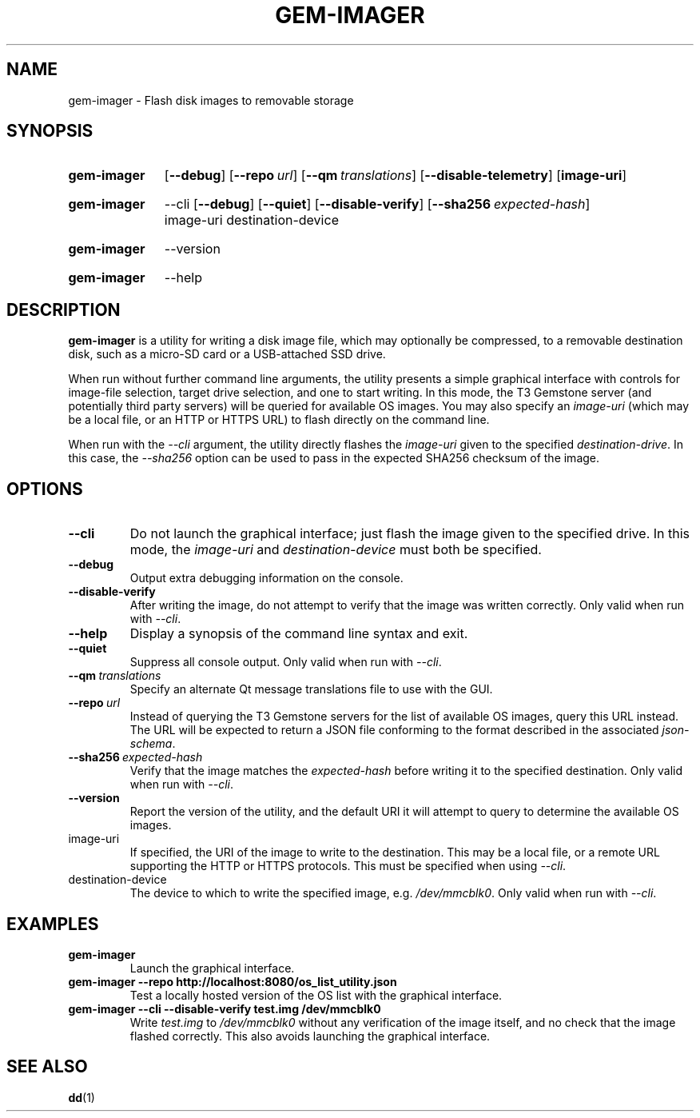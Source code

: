 .TH GEM\-IMAGER 1
.
.SH NAME
gem\-imager \- Flash disk images to removable storage
.
.
.SH SYNOPSIS
.SY gem\-imager
.OP \-\-debug
.OP \-\-repo url
.OP \-\-qm translations
.OP \-\-disable\-telemetry
.OP image-uri
.YS
.
.SY gem\-imager
\-\-cli
.OP \-\-debug
.OP \-\-quiet
.OP \-\-disable\-verify
.OP \-\-sha256 expected-hash
image-uri
destination-device
.YS
.
.SY gem\-imager
\-\-version
.YS
.
.SY gem\-imager
\-\-help
.YS
.
.
.SH DESCRIPTION
.B gem\-imager
is a utility for writing a disk image file, which may optionally be compressed,
to a removable destination disk, such as a micro-SD card or a USB-attached SSD
drive.
.
.PP
When run without further command line arguments, the utility presents a simple
graphical interface with controls for image-file selection, target drive
selection, and one to start writing. In this mode, the T3 Gemstone server
(and potentially third party servers) will be queried for available OS images.
You may also specify an
.I image-uri
(which may be a local file, or an HTTP or HTTPS URL) to flash directly on the
command line.
.
.PP
When run with the
.I \-\-cli
argument, the utility directly flashes the
.I image-uri
given to the specified
.IR destination-drive .
In this case, the
.I \-\-sha256
option can be used to pass in the expected SHA256 checksum of the image.
.
.
.SH OPTIONS
.TP
.B \-\-cli
Do not launch the graphical interface; just flash the image given to the
specified drive. In this mode, the
.I image-uri
and
.I destination-device
must both be specified.
.
.TP
.B \-\-debug
Output extra debugging information on the console.
.

.TP
.B \-\-disable\-verify
After writing the image, do not attempt to verify that the image was written
correctly.
Only valid when run with
.IR \-\-cli .
.
.TP
.B \-\-help
Display a synopsis of the command line syntax and exit.
.
.TP
.B \-\-quiet
Suppress all console output.
Only valid when run with
.IR \-\-cli .
.
.TP
.BI \-\-qm \ translations
Specify an alternate Qt message translations file to use with the GUI.
.
.TP
.BI \-\-repo \ url
Instead of querying the T3 Gemstone servers for the list of available OS
images, query this URL instead. The URL will be expected to return a JSON file
conforming to the format described in the associated
.IR json-schema .
.
.TP
.BI \-\-sha256 \ expected-hash
Verify that the image matches the
.I expected-hash
before writing it to the specified destination.
Only valid when run with
.IR \-\-cli .
.
.TP
.B \-\-version
Report the version of the utility, and the default URI it will attempt to
query to determine the available OS images.
.
.TP
image-uri
If specified, the URI of the image to write to the destination. This may be a
local file, or a remote URL supporting the HTTP or HTTPS protocols. This must
be specified when using
.IR \-\-cli .
.
.TP
destination-device
The device to which to write the specified image, e.g.
.IR /dev/mmcblk0 .
Only valid when run with
.IR \-\-cli .
.
.
.SH EXAMPLES
.TP
.B gem\-imager
Launch the graphical interface.
.
.TP
.B gem\-imager \-\-repo http://localhost:8080/os_list_utility.json
Test a locally hosted version of the OS list with the graphical interface.
.
.TP
.B gem\-imager \-\-cli \-\-disable\-verify test.img /dev/mmcblk0
Write
.I test.img
to
.I /dev/mmcblk0
without any verification of the image itself, and no check that the image
flashed correctly. This also avoids launching the graphical interface.
.
.
.SH SEE ALSO
.BR dd (1)
